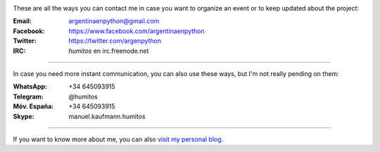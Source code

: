 .. title: Contact
.. slug: contact
.. date: 2015-05-03 20:38:58 UTC-03:00
.. tags: 
.. category: 
.. link: 
.. description: These are our ways to be in touch, organize events and update our followers with the latest news
.. type: text

.. image:: mini-zen.thumbnail.jpg
   :target: zen.jpg
   :align: right


These are all the ways you can contact me in case you want to organize
an event or to keep updated about the project:

:Email: argentinaenpython@gmail.com

:Facebook: https://www.facebook.com/argentinaenpython

:Twitter: https://twitter.com/argenpython

:IRC: *humitos* en irc.freenode.net

----

In case you need more instant communication, you can also use these
ways, but I'm not really pending on them:


:WhatsApp: +34 645093915

:Telegram: @humitos

:Móv. España: +34 645093915

:Skype: manuel.kaufmann.humitos

----

If you want to know more about me, you can also `visit my personal
blog <http://elblogdehumitos.com/>`_.
